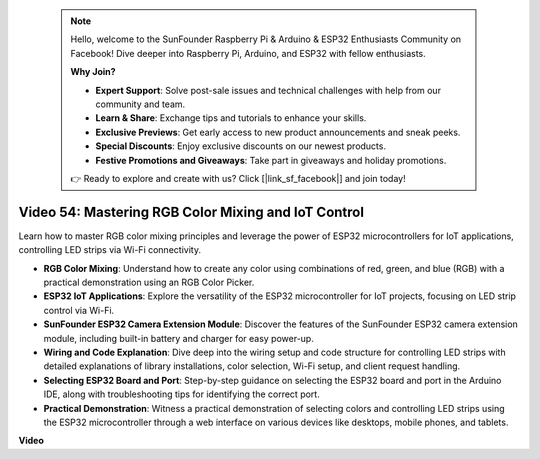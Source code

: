  .. note::

    Hello, welcome to the SunFounder Raspberry Pi & Arduino & ESP32 Enthusiasts Community on Facebook! Dive deeper into Raspberry Pi, Arduino, and ESP32 with fellow enthusiasts.

    **Why Join?**

    - **Expert Support**: Solve post-sale issues and technical challenges with help from our community and team.
    - **Learn & Share**: Exchange tips and tutorials to enhance your skills.
    - **Exclusive Previews**: Get early access to new product announcements and sneak peeks.
    - **Special Discounts**: Enjoy exclusive discounts on our newest products.
    - **Festive Promotions and Giveaways**: Take part in giveaways and holiday promotions.

    👉 Ready to explore and create with us? Click [|link_sf_facebook|] and join today!

 
Video 54: Mastering RGB Color Mixing and IoT Control
===============================================================

Learn how to master RGB color mixing principles and leverage the power of ESP32 microcontrollers for IoT applications, controlling LED strips via Wi-Fi connectivity.

* **RGB Color Mixing**: Understand how to create any color using combinations of red, green, and blue (RGB) with a practical demonstration using an RGB Color Picker.
* **ESP32 IoT Applications**: Explore the versatility of the ESP32 microcontroller for IoT projects, focusing on LED strip control via Wi-Fi.
* **SunFounder ESP32 Camera Extension Module**: Discover the features of the SunFounder ESP32 camera extension module, including built-in battery and charger for easy power-up.
* **Wiring and Code Explanation**: Dive deep into the wiring setup and code structure for controlling LED strips with detailed explanations of library installations, color selection, Wi-Fi setup, and client request handling.
* **Selecting ESP32 Board and Port**: Step-by-step guidance on selecting the ESP32 board and port in the Arduino IDE, along with troubleshooting tips for identifying the correct port.
* **Practical Demonstration**: Witness a practical demonstration of selecting colors and controlling LED strips using the ESP32 microcontroller through a web interface on various devices like desktops, mobile phones, and tablets.

**Video**

.. raw:: html

    <iframe width="700" height="500" src="https://www.youtube.com/embed/J_UFHk_T9aE?si=lGXFxtc80sMPac8u" title="YouTube video player" frameborder="0" allow="accelerometer; autoplay; clipboard-write; encrypted-media; gyroscope; picture-in-picture; web-share" allowfullscreen></iframe>